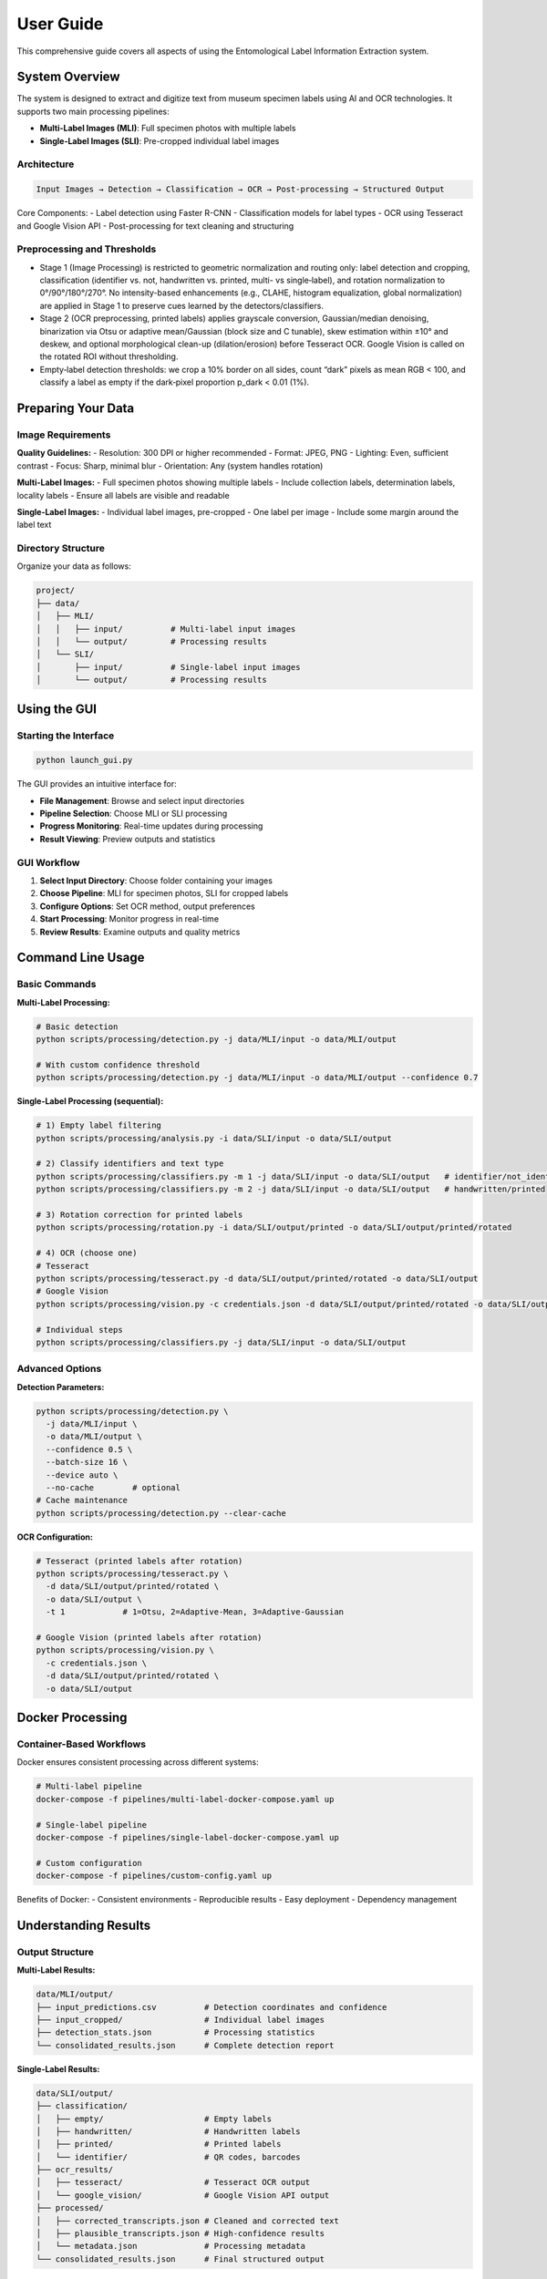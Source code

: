 User Guide
==========

This comprehensive guide covers all aspects of using the Entomological Label Information Extraction system.

System Overview
---------------

The system is designed to extract and digitize text from museum specimen labels using AI and OCR technologies. It supports two main processing pipelines:

- **Multi-Label Images (MLI)**: Full specimen photos with multiple labels
- **Single-Label Images (SLI)**: Pre-cropped individual label images

Architecture
~~~~~~~~~~~~

.. code-block:: text

   Input Images → Detection → Classification → OCR → Post-processing → Structured Output

Core Components:
- Label detection using Faster R-CNN
- Classification models for label types
- OCR using Tesseract and Google Vision API
- Post-processing for text cleaning and structuring

Preprocessing and Thresholds
~~~~~~~~~~~~~~~~~~~~~~~~~~~~
- Stage 1 (Image Processing) is restricted to geometric normalization and routing only: label detection and cropping, classification (identifier vs. not, handwritten vs. printed, multi- vs single‑label), and rotation normalization to 0°/90°/180°/270°. No intensity-based enhancements (e.g., CLAHE, histogram equalization, global normalization) are applied in Stage 1 to preserve cues learned by the detectors/classifiers.
- Stage 2 (OCR preprocessing, printed labels) applies grayscale conversion, Gaussian/median denoising, binarization via Otsu or adaptive mean/Gaussian (block size and C tunable), skew estimation within ±10° and deskew, and optional morphological clean-up (dilation/erosion) before Tesseract OCR. Google Vision is called on the rotated ROI without thresholding.
- Empty‑label detection thresholds: we crop a 10% border on all sides, count “dark” pixels as mean RGB < 100, and classify a label as empty if the dark‑pixel proportion p_dark < 0.01 (1%).

Preparing Your Data
-------------------

Image Requirements
~~~~~~~~~~~~~~~~~~

**Quality Guidelines:**
- Resolution: 300 DPI or higher recommended
- Format: JPEG, PNG
- Lighting: Even, sufficient contrast
- Focus: Sharp, minimal blur
- Orientation: Any (system handles rotation)

**Multi-Label Images:**
- Full specimen photos showing multiple labels
- Include collection labels, determination labels, locality labels
- Ensure all labels are visible and readable

**Single-Label Images:**
- Individual label images, pre-cropped
- One label per image
- Include some margin around the label text

Directory Structure
~~~~~~~~~~~~~~~~~~~

Organize your data as follows:

.. code-block:: text

   project/
   ├── data/
   │   ├── MLI/
   │   │   ├── input/          # Multi-label input images
   │   │   └── output/         # Processing results
   │   └── SLI/
   │       ├── input/          # Single-label input images
   │       └── output/         # Processing results

Using the GUI
-------------

Starting the Interface
~~~~~~~~~~~~~~~~~~~~~~

.. code-block:: bash

   python launch_gui.py

The GUI provides an intuitive interface for:

- **File Management**: Browse and select input directories
- **Pipeline Selection**: Choose MLI or SLI processing
- **Progress Monitoring**: Real-time updates during processing
- **Result Viewing**: Preview outputs and statistics

GUI Workflow
~~~~~~~~~~~~

1. **Select Input Directory**: Choose folder containing your images
2. **Choose Pipeline**: MLI for specimen photos, SLI for cropped labels
3. **Configure Options**: Set OCR method, output preferences
4. **Start Processing**: Monitor progress in real-time
5. **Review Results**: Examine outputs and quality metrics

Command Line Usage
------------------

Basic Commands
~~~~~~~~~~~~~~

**Multi-Label Processing:**

.. code-block:: bash

   # Basic detection
   python scripts/processing/detection.py -j data/MLI/input -o data/MLI/output

   # With custom confidence threshold
   python scripts/processing/detection.py -j data/MLI/input -o data/MLI/output --confidence 0.7

**Single-Label Processing (sequential):**

.. code-block:: bash

   # 1) Empty label filtering
   python scripts/processing/analysis.py -i data/SLI/input -o data/SLI/output

   # 2) Classify identifiers and text type
   python scripts/processing/classifiers.py -m 1 -j data/SLI/input -o data/SLI/output   # identifier/not_identifier
   python scripts/processing/classifiers.py -m 2 -j data/SLI/input -o data/SLI/output   # handwritten/printed

   # 3) Rotation correction for printed labels
   python scripts/processing/rotation.py -i data/SLI/output/printed -o data/SLI/output/printed/rotated

   # 4) OCR (choose one)
   # Tesseract
   python scripts/processing/tesseract.py -d data/SLI/output/printed/rotated -o data/SLI/output
   # Google Vision
   python scripts/processing/vision.py -c credentials.json -d data/SLI/output/printed/rotated -o data/SLI/output

   # Individual steps
   python scripts/processing/classifiers.py -j data/SLI/input -o data/SLI/output

Advanced Options
~~~~~~~~~~~~~~~~

**Detection Parameters:**

.. code-block:: bash

   python scripts/processing/detection.py \
     -j data/MLI/input \
     -o data/MLI/output \
     --confidence 0.5 \
     --batch-size 16 \
     --device auto \
     --no-cache        # optional
   # Cache maintenance
   python scripts/processing/detection.py --clear-cache

**OCR Configuration:**

.. code-block:: bash

   # Tesseract (printed labels after rotation)
   python scripts/processing/tesseract.py \
     -d data/SLI/output/printed/rotated \
     -o data/SLI/output \
     -t 1            # 1=Otsu, 2=Adaptive-Mean, 3=Adaptive-Gaussian
   
   # Google Vision (printed labels after rotation)
   python scripts/processing/vision.py \
     -c credentials.json \
     -d data/SLI/output/printed/rotated \
     -o data/SLI/output

Docker Processing
-----------------

Container-Based Workflows
~~~~~~~~~~~~~~~~~~~~~~~~~

Docker ensures consistent processing across different systems:

.. code-block:: bash

   # Multi-label pipeline
   docker-compose -f pipelines/multi-label-docker-compose.yaml up

   # Single-label pipeline
   docker-compose -f pipelines/single-label-docker-compose.yaml up

   # Custom configuration
   docker-compose -f pipelines/custom-config.yaml up

Benefits of Docker:
- Consistent environments
- Reproducible results
- Easy deployment
- Dependency management

Understanding Results
---------------------

Output Structure
~~~~~~~~~~~~~~~~

**Multi-Label Results:**

.. code-block:: text

   data/MLI/output/
   ├── input_predictions.csv          # Detection coordinates and confidence
   ├── input_cropped/                 # Individual label images
   ├── detection_stats.json           # Processing statistics
   └── consolidated_results.json      # Complete detection report

**Single-Label Results:**

.. code-block:: text

   data/SLI/output/
   ├── classification/
   │   ├── empty/                     # Empty labels
   │   ├── handwritten/               # Handwritten labels
   │   ├── printed/                   # Printed labels
   │   └── identifier/                # QR codes, barcodes
   ├── ocr_results/
   │   ├── tesseract/                 # Tesseract OCR output
   │   └── google_vision/             # Google Vision API output
   ├── processed/
   │   ├── corrected_transcripts.json # Cleaned and corrected text
   │   ├── plausible_transcripts.json # High-confidence results
   │   └── metadata.json              # Processing metadata
   └── consolidated_results.json      # Final structured output

Key Output Files
~~~~~~~~~~~~~~~~

**consolidated_results.json**
   Complete processing results including:
   - Original image metadata
   - Detection/classification results
   - OCR transcriptions
   - Confidence scores
   - Processing timestamps

**corrected_transcripts.json**
   Post-processed text with:
   - Spelling corrections
   - Format standardization
   - Entity extraction
   - Confidence ratings

**plausible_transcripts.json**
   High-quality extractions suitable for:
   - Automated database entry
   - Research analysis
   - Publication-ready data

Quality Assessment
~~~~~~~~~~~~~~~~~~

**Confidence Scores:**
- Detection confidence: Probability of correct label detection
- Classification confidence: Accuracy of label type identification
- OCR confidence: Text extraction reliability

**Quality Indicators:**
- Image resolution and clarity
- Text contrast and legibility
- Processing success rates
- Manual review recommendations

Processing Workflows
--------------------

Complete Museum Digitization
~~~~~~~~~~~~~~~~~~~~~~~~~~~~~

1. **Image Capture**

   .. code-block:: bash

      # Photograph specimens with multiple labels
      # Save as high-resolution JPEG files

2. **Multi-Label Detection**

   .. code-block:: bash

      python scripts/processing/detection.py -j photos/ -o detections/

3. **Label Extraction**

   .. code-block:: bash

      # Move cropped labels to SLI pipeline
      cp detections/input_cropped/* data/SLI/input/

4. **Single-Label Processing**

   .. code-block:: bash

      python scripts/processing/analysis.py -j data/SLI/input -o data/SLI/output

5. **Quality Control**

   .. code-block:: bash

      python scripts/evaluation/analysis_eval.py -i data/SLI/output/

Research Data Extraction
~~~~~~~~~~~~~~~~~~~~~~~~~

1. **Direct Processing**

   .. code-block:: bash

      # Process pre-cropped research labels
      python scripts/processing/analysis.py -j research_labels/ -o results/

2. **High-Confidence Filtering**

   .. code-block:: bash

      # Extract reliable data
      jq '.[] | select(.confidence > 0.8)' results/plausible_transcripts.json

3. **Data Export**

   .. code-block:: bash

      # Convert to CSV for analysis
      python scripts/postprocessing/consolidate_results.py -i results/ -f csv

Batch Processing
~~~~~~~~~~~~~~~~

For large datasets:

.. code-block:: bash

   # Process in batches of 50 images
   find data/MLI/input -name "*.jpg" | split -l 50 - batch_

   # Process each batch
   for batch in batch_*; do
       mkdir batch_input batch_output
       while read img; do cp "$img" batch_input/; done < "$batch"
       python scripts/processing/detection.py -j batch_input -o batch_output
       # Consolidate results
   done

Troubleshooting
---------------

Common Issues
~~~~~~~~~~~~~

**Low Detection Accuracy**
- Check image quality and resolution
- Adjust confidence thresholds
- Verify lighting and contrast
- Consider manual cropping for difficult cases

**OCR Errors**
- Try different OCR methods (Tesseract vs Google Vision)
- Adjust language settings
- Check for proper rotation correction
- Review image preprocessing steps

**Memory Issues**
- Reduce batch sizes
- Process images sequentially
- Close other applications
- Consider using Docker for memory management

**Performance Problems**
- Use GPU acceleration when available
- Optimize image sizes
- Process in smaller batches
- Monitor system resources

Getting Help
~~~~~~~~~~~~

When encountering issues:

1. Check log files for error messages
2. Verify input data format and quality
3. Test with sample images first
4. Consult the troubleshooting documentation
5. Report issues with detailed error information

Best Practices
--------------

Image Preparation
~~~~~~~~~~~~~~~~~

- Standardize lighting conditions
- Maintain consistent resolution
- Remove dust and debris from labels
- Ensure labels are flat and unfolded

Processing Strategy
~~~~~~~~~~~~~~~~~~~

- Start with small test batches
- Validate results before large-scale processing
- Keep original images as backups
- Document processing parameters used

Quality Control
~~~~~~~~~~~~~~~

- Review classification results manually
- Validate high-confidence OCR outputs
- Check for systematic errors
- Maintain processing logs

Data Management
~~~~~~~~~~~~~~~

- Organize results by processing date
- Archive original images separately
- Document metadata and provenance
- Plan for long-term data storage

Advanced Features
-----------------

Custom Configuration
~~~~~~~~~~~~~~~~~~~~

Create custom processing configurations:

.. code-block:: python

   # config/custom_settings.py
   DETECTION_CONFIDENCE = 0.85
   OCR_METHOD = 'google'
   LANGUAGE = 'eng+fra'  # Multi-language support
   OUTPUT_FORMAT = 'json'

Programmatic Access
~~~~~~~~~~~~~~~~~~~

Use the system programmatically:

.. code-block:: python

   from label_processing import LabelProcessor

   processor = LabelProcessor()
   results = processor.process_directory('data/SLI/input')
   processor.save_results(results, 'output.json')

Integration
~~~~~~~~~~~

Integrate with existing systems:

.. code-block:: python

   # Database integration example
   import json
   from your_database import Database

   with open('consolidated_results.json') as f:
       data = json.load(f)

   db = Database()
   for record in data:
       db.insert_specimen_data(record)